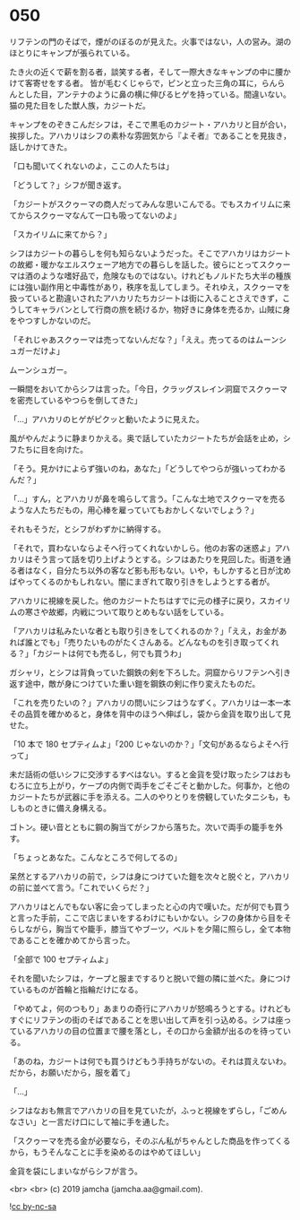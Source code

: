 #+OPTIONS: toc:nil
#+OPTIONS: -:nil
#+OPTIONS: ^:{}
 
* 050

  リフテンの門のそばで，煙がのぼるのが見えた。火事ではない，人の営み。湖のほとりにキャンプが張られている。

  たき火の近くで薪を割る者，談笑する者，そして一際大きなキャンプの中に腰かけて客寄せをする者。
皆が毛むくじゃらで，ピンと立った三角の耳に，らんらんとした目，アンテナのように鼻の横に伸びるヒゲを持っている。間違いない。猫の見た目をした獣人族，カジートだ。

  キャンプをのぞきこんだシフは，そこで黒毛のカジート・アハカリと目が合い，挨拶した。アハカリはシフの素朴な雰囲気から『よそ者』であることを見抜き，話しかけてきた。

  「口も聞いてくれないのよ，ここの人たちは」

  「どうして？」シフが聞き返す。

  「カジートがスクゥーマの商人だってみんな思いこんでる。でもスカイリムに来てからスクゥーマなんて一口も吸ってないのよ」

  「スカイリムに来てから？」

  シフはカジートの暮らしを何も知らないようだった。そこでアハカリはカジートの故郷・暖かなエルスウェーア地方での暮らしを話した。彼らにとってスクゥーマは酒のような嗜好品で，危険なものではない。けれどもノルドたち大半の種族には強い副作用と中毒性があり，秩序を乱してしまう。それゆえ，スクゥーマを扱っていると勘違いされたアハカリたちカジートは街に入ることさえできず，こうしてキャラバンとして行商の旅を続けるか，物好きに身体を売るか，山賊に身をやつすしかないのだ。

  「それじゃあスクゥーマは売ってないんだな？」「ええ。売ってるのはムーンシュガーだけよ」

  ムーンシュガー。

  一瞬間をおいてからシフは言った。「今日，クラッグスレイン洞窟でスクゥーマを密売しているやつらを倒してきた」

  「…」アハカリのヒゲがピクッと動いたように見えた。

  風がやんだように静まりかえる。奥で話していたカジートたちが会話を止め，シフたちに目を向けた。

  「そう。見かけによらず強いのね，あなた」「どうしてやつらが強いってわかるんだ？」

  「…」すん，とアハカリが鼻を鳴らして言う。「こんな土地でスクゥーマを売るような人たちだもの，用心棒を雇っていてもおかしくないでしょう？」

  それもそうだ，とシフがわずかに納得する。

  「それで，買わないならよそへ行ってくれないかしら。他のお客の迷惑よ」アハカリはそう言って話を切り上げようとする。シフはあたりを見回した。街道を通る者はなく，自分たち以外の客など影も形もない。いや，もしかすると日が沈めばやってくるのかもしれない。闇にまぎれて取り引きをしようとする者が。

  アハカリに視線を戻した。他のカジートたちはすでに元の様子に戻り，スカイリムの寒さや故郷，内戦について取りとめもない話をしている。

  「アハカリは私みたいな者とも取り引きをしてくれるのか？」「ええ，お金があれば誰とでも」「売りたいものがたくさんある。どんなものを引き取ってくれる？」「カジートは何でも売るし，何でも買うわ」

  ガシャリ，とシフは背負っていた鋼鉄の剣を下ろした。洞窟からリフテンへ引き返す途中，敵が身につけていた重い鎧を鋼鉄の剣に作り変えたものだ。

  「これを売りたいの？」アハカリの問いにシフはうなずく。アハカリは一本一本その品質を確かめると，身体を背中のほうへ伸ばし，袋から金貨を取り出して見せた。

  「10 本で 180 セプティムよ」「200 じゃないのか？」「文句があるならよそへ行って」

  未だ話術の低いシフに交渉するすべはない。すると金貨を受け取ったシフはおもむろに立ち上がり，ケープの内側で両手をごそごそと動かした。何事か，と他のカジートたちが武器に手を添える。二人のやりとりを傍観していたタニシも，もしものときに備え身構える。

  ゴトン。硬い音とともに鋼の胸当てがシフから落ちた。次いで両手の籠手を外す。

  「ちょっとあなた。こんなところで何してるの」

  呆然とするアハカリの前で，シフは身につけていた鎧を次々と脱ぐと，アハカリの前に並べて言う。「これでいくらだ？」

  アハカリはとんでもない客に会ってしまったと心の内で嘆いた。だが何でも買うと言った手前，ここで店じまいをするわけにもいかない。シフの身体から目をそらしながら，胸当てや籠手，膝当てやブーツ，ベルトを夕陽に照らし，全て本物であることを確かめてから言った。

  「全部で 100 セプティムよ」

  それを聞いたシフは，ケープと服までするりと脱いで鎧の隣に並べた。身につけているものが首輪と指輪だけになる。

  「やめてよ，何のつもり」あまりの奇行にアハカリが怒鳴ろうとする。けれどもすぐにリフテンの街のそばであることを思い出して声を引っ込める。シフは座っているアハカリの目の位置まで腰を落とし，その口から金額が出るのを待っている。

  「あのね，カジートは何でも買うけどもう手持ちがないの。それは買えないわ。だから，お願いだから，服を着て」

  「…」

  シフはなおも無言でアハカリの目を見ていたが，ふっと視線をずらし，「ごめんなさい」と一言だけ口にして袖に手を通した。

  「スクゥーマを売る金が必要なら，そのぶん私がちゃんとした商品を作ってくるから，もうそんなことに手を染めるのはやめてほしい」

  金貨を袋にしまいながらシフが言う。

  <br>
  <br>
  (c) 2019 jamcha (jamcha.aa@gmail.com).

  ![[https://i.creativecommons.org/l/by-nc-sa/4.0/88x31.png][cc by-nc-sa]]
